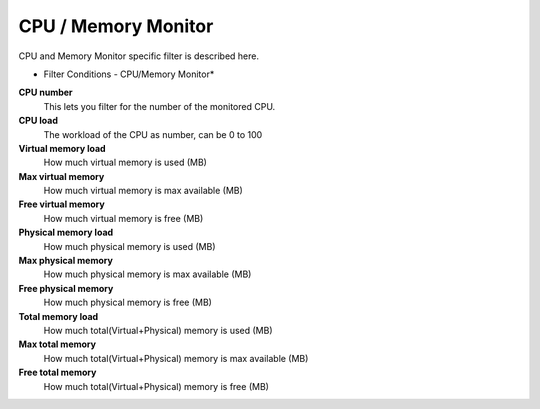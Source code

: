 CPU / Memory Monitor
====================

CPU and Memory Monitor specific filter is described here.


.. image:: ../images/f-cpumemorymonitor.png
   :width: 100%

* Filter Conditions - CPU/Memory Monitor*



**CPU number**
  This lets you filter for the number of the monitored CPU.


**CPU load**
  The workload of the CPU as number, can be 0 to 100


**Virtual memory load**
  How much virtual memory is used (MB)


**Max virtual memory**
  How much virtual memory is max available (MB)


**Free virtual memory**
  How much virtual memory is free (MB)


**Physical memory load**
  How much physical memory is used (MB)


**Max physical memory**
  How much physical memory is max available (MB)


**Free physical memory**
  How much physical memory is free (MB)


**Total memory load**
  How much total(Virtual+Physical) memory is used (MB)


**Max total memory**
  How much total(Virtual+Physical) memory is max available (MB)


**Free total memory**
  How much total(Virtual+Physical) memory is free (MB)
